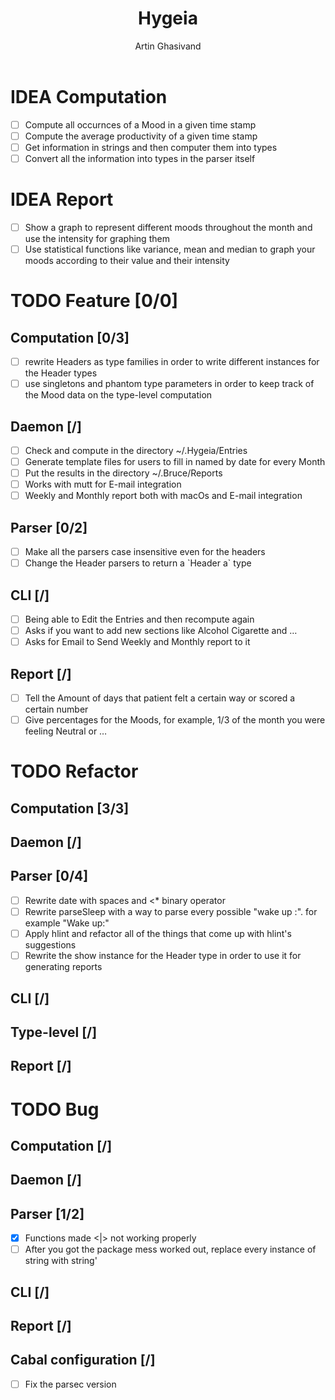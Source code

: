 #+TITLE: Hygeia
#+AUTHOR: Artin Ghasivand

* IDEA Computation
+ [ ] Compute all occurnces of a Mood in a given time stamp
+ [ ] Compute the average productivity of a given time stamp
+ [ ] Get information in strings and then computer them into types
+ [ ] Convert all the information into types in the parser itself

* IDEA Report

+ [ ] Show a graph to represent different moods throughout the month and use the intensity for graphing them
+ [ ] Use statistical functions like variance, mean and median to graph your moods according to their value and their intensity

* TODO Feature [0/0]

** Computation [0/3]
+ [ ] rewrite Headers as type families in order to write different instances for the Header types
+ [ ] use singletons and phantom type parameters in order to keep track of the Mood data on the type-level computation

** Daemon [/]
+ [ ] Check and compute in the directory ~/.Hygeia/Entries
+ [ ] Generate template files for users to fill in named by date for every Month
+ [ ] Put the results in the directory ~/.Bruce/Reports
+ [ ] Works with mutt for E-mail integration
+ [ ] Weekly and Monthly report both with macOs and E-mail integration

** Parser [0/2]
+ [ ] Make all the parsers case insensitive even for the headers
+ [ ] Change the Header parsers to return a `Header a` type

** CLI [/]
+ [ ] Being able to Edit the Entries and then recompute again
+ [ ] Asks if you want to add new sections like Alcohol Cigarette and ...
+ [ ] Asks for Email to Send Weekly and Monthly report to it

** Report [/]
+ [ ] Tell the Amount of days that patient felt a certain way or scored a certain number
+ [ ] Give percentages for the Moods, for example, 1/3 of the month you were feeling Neutral or ...



* TODO Refactor

** Computation [3/3]


** Daemon [/]

** Parser [0/4]
+ [ ] Rewrite date with spaces and <* binary operator
+ [ ] Rewrite parseSleep with a way to parse every possible "wake up :". for example "Wake up:"
+ [ ] Apply hlint and refactor all of the things that come up with hlint's suggestions
+ [ ] Rewrite the show instance for the Header type in order to use it for generating reports

** CLI [/]

** Type-level [/]

** Report [/]

* TODO Bug

** Computation [/]

** Daemon [/]

** Parser [1/2]
+ [X] Functions made <|> not working properly
+ [ ] After you got the package mess worked out, replace every instance of string with string'


** CLI [/]

** Report [/]

** Cabal configuration [/]
+ [ ] Fix the parsec version

